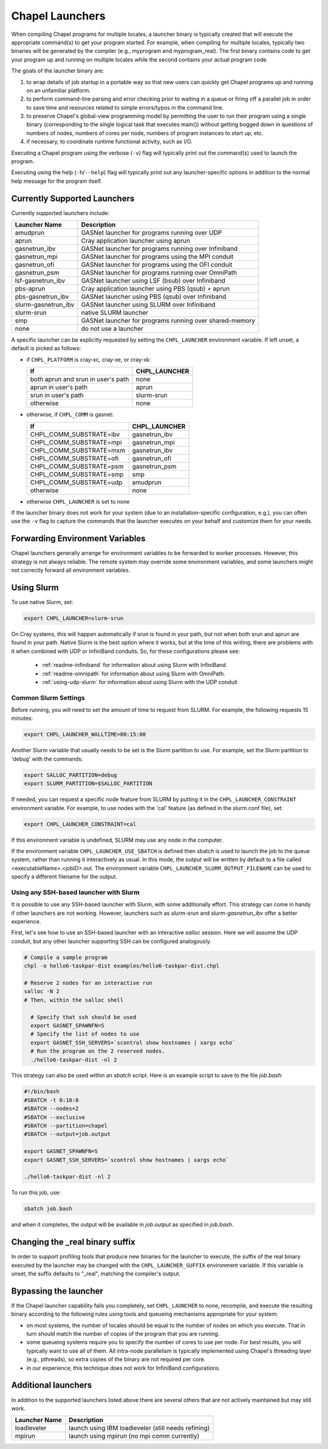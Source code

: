 .. _readme-launcher:

================
Chapel Launchers
================

When compiling Chapel programs for multiple locales, a launcher binary
is typically created that will execute the appropriate command(s) to
get your program started. For example, when compiling for multiple
locales, typically two binaries will be generated by the compiler
(e.g., myprogram and myprogram_real). The first binary contains code to get
your program up and running on multiple locales while the second
contains your actual program code.

The goals of the launcher binary are: 

#. to wrap details of job startup in a portable way so that new users
   can quickly get Chapel programs up and running on an unfamiliar
   platform.

#. to perform command-line parsing and error checking prior to
   waiting in a queue or firing off a parallel job in order to save
   time and resources related to simple errors/typos in the command
   line.

#. to preserve Chapel's global-view programming model by permitting
   the user to run their program using a single binary (corresponding
   to the single logical task that executes main()) without getting
   bogged down in questions of numbers of nodes, numbers of cores per
   node, numbers of program instances to start up, etc.

#. if necessary, to coordinate runtime functional activity, such as
   I/O.

Executing a Chapel program using the verbose (``-v``) flag will typically
print out the command(s) used to launch the program.

Executing using the help (``-h``/``--help``) flag will typically print out
any launcher-specific options in addition to the normal help message for
the program itself.

Currently Supported Launchers
+++++++++++++++++++++++++++++

Currently supported launchers include:

===================  ====================================================
Launcher Name        Description
===================  ====================================================
amudprun             GASNet launcher for programs running over UDP        
aprun                Cray application launcher using aprun                
gasnetrun_ibv        GASNet launcher for programs running over Infiniband 
gasnetrun_mpi        GASNet launcher for programs using the MPI conduit   
gasnetrun_ofi        GASNet launcher for programs using the OFI conduit
gasnetrun_psm        GASNet launcher for programs running over OmniPath
lsf-gasnetrun_ibv    GASNet launcher using LSF (bsub) over Infiniband     
pbs-aprun            Cray application launcher using PBS (qsub) + aprun   
pbs-gasnetrun_ibv    GASNet launcher using PBS (qsub) over Infiniband     
slurm-gasnetrun_ibv  GASNet launcher using SLURM over Infiniband          
slurm-srun           native SLURM launcher                                
smp                  GASNet launcher for programs running over shared-memory
none                 do not use a launcher                                
===================  ====================================================

A specific launcher can be explicitly requested by setting the
``CHPL_LAUNCHER`` environment variable. If left unset, a default is picked as
follows:


* if ``CHPL_PLATFORM`` is cray-xc, cray-xe, or cray-xk:

  ==================================  ===================================
  If                                  CHPL_LAUNCHER
  ==================================  ===================================
  both aprun and srun in user's path  none
  aprun in user's path                aprun
  srun in user's path                 slurm-srun
  otherwise                           none
  ==================================  ===================================

* otherwise, if ``CHPL_COMM`` is gasnet:

  =======================  ==============================================
  If                       CHPL_LAUNCHER
  =======================  ==============================================
  CHPL_COMM_SUBSTRATE=ibv  gasnetrun_ibv
  CHPL_COMM_SUBSTRATE=mpi  gasnetrun_mpi
  CHPL_COMM_SUBSTRATE=mxm  gasnetrun_ibv
  CHPL_COMM_SUBSTRATE=ofi  gasnetrun_ofi
  CHPL_COMM_SUBSTRATE=psm  gasnetrun_psm
  CHPL_COMM_SUBSTRATE=smp  smp
  CHPL_COMM_SUBSTRATE=udp  amudprun
  otherwise                none
  =======================  ==============================================

* otherwise ``CHPL_LAUNCHER`` is set to none

If the launcher binary does not work for your system (due to an
installation-specific configuration, e.g.), you can often use the ``-v``
flag to capture the commands that the launcher executes on your behalf
and customize them for your needs.

Forwarding Environment Variables
++++++++++++++++++++++++++++++++

Chapel launchers generally arrange for environment variables to be
forwarded to worker processes. However, this strategy is not always
reliable. The remote system may override some environment variables, and
some launchers might not correctly forward all environment variables.

.. _using-slurm:

Using Slurm
+++++++++++

To use native Slurm, set:

.. code-block:: sh

  export CHPL_LAUNCHER=slurm-srun

On Cray systems, this will happen automatically if srun is found in your path,
but not when both srun and aprun are found in your path. Native Slurm is the
best option where it works, but at the time of this writing, there are problems with it when combined with UDP or InfiniBand conduits. So, for these configurations please see:

  * :ref:`readme-infiniband` for information about using Slurm with
    InfiniBand.
  * :ref:`readme-omnipath` for information about using Slurm with
    OmniPath.
  * :ref:`using-udp-slurm` for information about using Slurm with the UDP
    conduit

Common Slurm Settings
*********************

Before running, you will need to set the amount of time to request
from SLURM. For example, the following requests 15 minutes:

.. code-block:: bash

  export CHPL_LAUNCHER_WALLTIME=00:15:00

Another Slurm variable that usually needs to be set is the Slurm partition to
use. For example, set the Slurm partition to 'debug' with the commands:

.. code-block:: bash

  export SALLOC_PARTITION=debug
  export SLURM_PARTITION=$SALLOC_PARTITION

If needed, you can request a specific node feature from SLURM by putting
it in the ``CHPL_LAUNCHER_CONSTRAINT`` environment variable. For example,
to use nodes with the 'cal' feature (as defined in the slurm.conf
file), set:

.. code-block:: bash

  export CHPL_LAUNCHER_CONSTRAINT=cal

If this environment variable is undefined, SLURM may use any node in
the computer.

If the environment variable ``CHPL_LAUNCHER_USE_SBATCH`` is defined then
sbatch is used to launch the job to the queue system, rather than
running it interactively as usual. In this mode, the output will be
written by default to a file called <executableName>.<jobID>.out. The
environment variable ``CHPL_LAUNCHER_SLURM_OUTPUT_FILENAME`` can be used
to specify a different filename for the output.


.. _ssh-launchers-with-slurm:

Using any SSH-based launcher with Slurm
***************************************

It is possible to use any SSH-based launcher with Slurm, with some additionally
effort. This strategy can come in handy if other launchers are not working.
However, launchers such as `slurm-srun` and `slurm-gasnetrun_ibv` offer a
better experience.

First, let's see how to use an SSH-based launcher with an interactive `salloc`
session. Here we will assume the UDP conduit, but any other launcher supporting
SSH can be configured analogously.

.. code-block:: bash

   # Compile a sample program
   chpl -o hello6-taskpar-dist examples/hello6-taskpar-dist.chpl

   # Reserve 2 nodes for an interactive run
   salloc -N 2
   # Then, within the salloc shell

     # Specify that ssh should be used
     export GASNET_SPAWNFN=S
     # Specify the list of nodes to use
     export GASNET_SSH_SERVERS=`scontrol show hostnames | xargs echo`
     # Run the program on the 2 reserved nodes.
     ./hello6-taskpar-dist -nl 2

This strategy can also be used within an *sbatch* script. Here is an
example script to save to the file `job.bash`:

.. code-block:: bash

  #!/bin/bash
  #SBATCH -t 0:10:0
  #SBATCH --nodes=2
  #SBATCH --exclusive
  #SBATCH --partition=chapel
  #SBATCH --output=job.output

  export GASNET_SPAWNFN=S
  export GASNET_SSH_SERVERS=`scontrol show hostnames | xargs echo`

  ./hello6-taskpar-dist -nl 2

To run this job, use:

.. code-block:: bash

  sbatch job.bash

and when it completes, the output will be available in `job.output` as
specified in `job.bash`.

Changing the _real binary suffix
++++++++++++++++++++++++++++++++

In order to support profiling tools that produce new binaries for the
launcher to execute, the suffix of the real binary executed by the
launcher may be changed with the ``CHPL_LAUNCHER_SUFFIX`` environment
variable. If this variable is unset, the suffix defaults to "_real",
matching the compiler's output.


Bypassing the launcher
++++++++++++++++++++++

If the Chapel launcher capability fails you completely, set
``CHPL_LAUNCHER`` to none, recompile, and execute the resulting binary
according to the following rules using tools and queueing mechanisms
appropriate for your system:

* on most systems, the number of locales should be equal to the number
  of nodes on which you execute. That in turn should match the number
  of copies of the program that you are running.

* some queueing systems require you to specify the number of cores to
  use per node. For best results, you will typically want to use all
  of them. All intra-node parallelism is typically implemented using
  Chapel's threading layer (e.g., pthreads), so extra copies of the
  binary are not required per core.

* in our experience, this technique does not work for InfiniBand
  configurations.

Additional launchers
++++++++++++++++++++

In addition to the supported launchers listed above there are several others
that are not actively maintained but may still work.

=============  ==========================================================
Launcher Name  Description
=============  ==========================================================
loadleveler    launch using IBM loadleveler (still needs refining)
mpirun         launch using mpirun (no mpi comm currently) 
=============  ==========================================================
